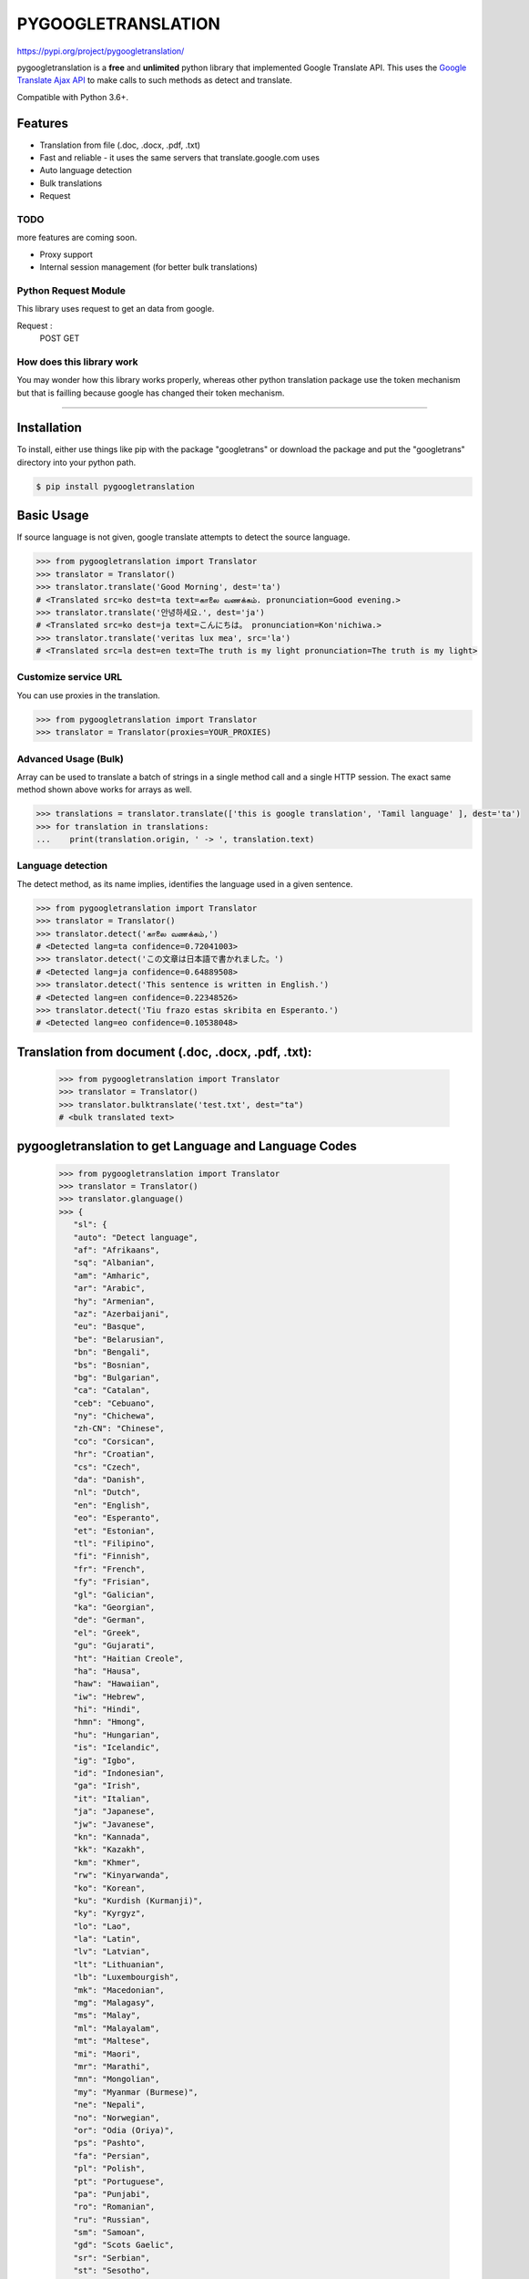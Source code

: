 PYGOOGLETRANSLATION
===================

https://pypi.org/project/pygoogletranslation/

|GitHub license| |travis status| |Documentation Status| |PyPI version|
|Coverage Status| |Code Climate|

pygoogletranslation is a **free** and **unlimited** python library that
implemented Google Translate API. This uses the `Google Translate Ajax
API <https://translate.google.com>`__ to make calls to such methods as
detect and translate.

Compatible with Python 3.6+.


Features
--------

-  Translation from file (.doc, .docx, .pdf, .txt)
-  Fast and reliable - it uses the same servers that
   translate.google.com uses
-  Auto language detection
-  Bulk translations
-  Request

TODO
~~~~

more features are coming soon.

-  Proxy support
-  Internal session management (for better bulk translations)

Python Request Module
~~~~~~~~~~~~~~

This library uses request to get an data from google.

Request :
   POST
   GET
   


How does this library work
~~~~~~~~~~~~~~~~~~~~~~~~~~

You may wonder how this library works properly, whereas other
python translation package use the token mechanism but that is
failling because google has changed their token mechanism.

--------------

Installation
------------

To install, either use things like pip with the package "googletrans"
or download the package and put the "googletrans" directory into your
python path.

.. code:: bash

    $ pip install pygoogletranslation

Basic Usage
-----------

If source language is not given, google translate attempts to detect the
source language.

.. code:: python

    >>> from pygoogletranslation import Translator
    >>> translator = Translator()
    >>> translator.translate('Good Morning', dest='ta')
    # <Translated src=ko dest=ta text=காலை வணக்கம். pronunciation=Good evening.>
    >>> translator.translate('안녕하세요.', dest='ja')
    # <Translated src=ko dest=ja text=こんにちは。 pronunciation=Kon'nichiwa.>
    >>> translator.translate('veritas lux mea', src='la')
    # <Translated src=la dest=en text=The truth is my light pronunciation=The truth is my light>

Customize service URL
~~~~~~~~~~~~~~~~~~~~~

You can use proxies in the translation.

.. code:: python

    >>> from pygoogletranslation import Translator
    >>> translator = Translator(proxies=YOUR_PROXIES)

Advanced Usage (Bulk)
~~~~~~~~~~~~~~~~~~~~~

Array can be used to translate a batch of strings in a single method
call and a single HTTP session. The exact same method shown above works
for arrays as well.

.. code:: python

    >>> translations = translator.translate(['this is google translation', 'Tamil language' ], dest='ta')
    >>> for translation in translations:
    ...    print(translation.origin, ' -> ', translation.text)
    

Language detection
~~~~~~~~~~~~~~~~~~

The detect method, as its name implies, identifies the language used in
a given sentence.

.. code:: python

    >>> from pygoogletranslation import Translator
    >>> translator = Translator()
    >>> translator.detect('காலை வணக்கம்,')
    # <Detected lang=ta confidence=0.72041003>
    >>> translator.detect('この文章は日本語で書かれました。')
    # <Detected lang=ja confidence=0.64889508>
    >>> translator.detect('This sentence is written in English.')
    # <Detected lang=en confidence=0.22348526>
    >>> translator.detect('Tiu frazo estas skribita en Esperanto.')
    # <Detected lang=eo confidence=0.10538048>
    
Translation from document (.doc, .docx, .pdf, .txt):
---------------------------------------------
    >>> from pygoogletranslation import Translator
    >>> translator = Translator()
    >>> translator.bulktranslate('test.txt', dest="ta")
    # <bulk translated text>


pygoogletranslation to get Language and Language Codes
-------------------------------------------------------
               >>> from pygoogletranslation import Translator
               >>> translator = Translator()
               >>> translator.glanguage()
               >>> {
                  "sl": {
                  "auto": "Detect language",
                  "af": "Afrikaans",
                  "sq": "Albanian",
                  "am": "Amharic",
                  "ar": "Arabic",
                  "hy": "Armenian",
                  "az": "Azerbaijani",
                  "eu": "Basque",
                  "be": "Belarusian",
                  "bn": "Bengali",
                  "bs": "Bosnian",
                  "bg": "Bulgarian",
                  "ca": "Catalan",
                  "ceb": "Cebuano",
                  "ny": "Chichewa",
                  "zh-CN": "Chinese",
                  "co": "Corsican",
                  "hr": "Croatian",
                  "cs": "Czech",
                  "da": "Danish",
                  "nl": "Dutch",
                  "en": "English",
                  "eo": "Esperanto",
                  "et": "Estonian",
                  "tl": "Filipino",
                  "fi": "Finnish",
                  "fr": "French",
                  "fy": "Frisian",
                  "gl": "Galician",
                  "ka": "Georgian",
                  "de": "German",
                  "el": "Greek",
                  "gu": "Gujarati",
                  "ht": "Haitian Creole",
                  "ha": "Hausa",
                  "haw": "Hawaiian",
                  "iw": "Hebrew",
                  "hi": "Hindi",
                  "hmn": "Hmong",
                  "hu": "Hungarian",
                  "is": "Icelandic",
                  "ig": "Igbo",
                  "id": "Indonesian",
                  "ga": "Irish",
                  "it": "Italian",
                  "ja": "Japanese",
                  "jw": "Javanese",
                  "kn": "Kannada",
                  "kk": "Kazakh",
                  "km": "Khmer",
                  "rw": "Kinyarwanda",
                  "ko": "Korean",
                  "ku": "Kurdish (Kurmanji)",
                  "ky": "Kyrgyz",
                  "lo": "Lao",
                  "la": "Latin",
                  "lv": "Latvian",
                  "lt": "Lithuanian",
                  "lb": "Luxembourgish",
                  "mk": "Macedonian",
                  "mg": "Malagasy",
                  "ms": "Malay",
                  "ml": "Malayalam",
                  "mt": "Maltese",
                  "mi": "Maori",
                  "mr": "Marathi",
                  "mn": "Mongolian",
                  "my": "Myanmar (Burmese)",
                  "ne": "Nepali",
                  "no": "Norwegian",
                  "or": "Odia (Oriya)",
                  "ps": "Pashto",
                  "fa": "Persian",
                  "pl": "Polish",
                  "pt": "Portuguese",
                  "pa": "Punjabi",
                  "ro": "Romanian",
                  "ru": "Russian",
                  "sm": "Samoan",
                  "gd": "Scots Gaelic",
                  "sr": "Serbian",
                  "st": "Sesotho",
                  "sn": "Shona",
                  "sd": "Sindhi",
                  "si": "Sinhala",
                  "sk": "Slovak",
                  "sl": "Slovenian",
                  "so": "Somali",
                  "es": "Spanish",
                  "su": "Sundanese",
                  "sw": "Swahili",
                  "sv": "Swedish",
                  "tg": "Tajik",
                  "ta": "Tamil",
                  "tt": "Tatar",
                  "te": "Telugu",
                  "th": "Thai",
                  "tr": "Turkish",
                  "tk": "Turkmen",
                  "uk": "Ukrainian",
                  "ur": "Urdu",
                  "ug": "Uyghur",
                  "uz": "Uzbek",
                  "vi": "Vietnamese",
                  "cy": "Welsh",
                  "xh": "Xhosa",
                  "yi": "Yiddish",
                  "yo": "Yoruba",
                  "zu": "Zulu"
                  },
                  "tl": {
                  "af": "Afrikaans",
                  "sq": "Albanian",
                  "am": "Amharic",
                  "ar": "Arabic",
                  "hy": "Armenian",
                  "az": "Azerbaijani",
                  "eu": "Basque",
                  "be": "Belarusian",
                  "bn": "Bengali",
                  "bs": "Bosnian",
                  "bg": "Bulgarian",
                  "ca": "Catalan",
                  "ceb": "Cebuano",
                  "ny": "Chichewa",
                  "zh-CN": "Chinese (Simplified)",
                  "zh-TW": "Chinese (Traditional)",
                  "co": "Corsican",
                  "hr": "Croatian",
                  "cs": "Czech",
                  "da": "Danish",
                  "nl": "Dutch",
                  "en": "English",
                  "eo": "Esperanto",
                  "et": "Estonian",
                  "tl": "Filipino",
                  "fi": "Finnish",
                  "fr": "French",
                  "fy": "Frisian",
                  "gl": "Galician",
                  "ka": "Georgian",
                  "de": "German",
                  "el": "Greek",
                  "gu": "Gujarati",
                  "ht": "Haitian Creole",
                  "ha": "Hausa",
                  "haw": "Hawaiian",
                  "iw": "Hebrew",
                  "hi": "Hindi",
                  "hmn": "Hmong",
                  "hu": "Hungarian",
                  "is": "Icelandic",
                  "ig": "Igbo",
                  "id": "Indonesian",
                  "ga": "Irish",
                  "it": "Italian",
                  "ja": "Japanese",
                  "jw": "Javanese",
                  "kn": "Kannada",
                  "kk": "Kazakh",
                  "km": "Khmer",
                  "rw": "Kinyarwanda",
                  "ko": "Korean",
                  "ku": "Kurdish (Kurmanji)",
                  "ky": "Kyrgyz",
                  "lo": "Lao",
                  "la": "Latin",
                  "lv": "Latvian",
                  "lt": "Lithuanian",
                  "lb": "Luxembourgish",
                  "mk": "Macedonian",
                  "mg": "Malagasy",
                  "ms": "Malay",
                  "ml": "Malayalam",
                  "mt": "Maltese",
                  "mi": "Maori",
                  "mr": "Marathi",
                  "mn": "Mongolian",
                  "my": "Myanmar (Burmese)",
                  "ne": "Nepali",
                  "no": "Norwegian",
                  "or": "Odia (Oriya)",
                  "ps": "Pashto",
                  "fa": "Persian",
                  "pl": "Polish",
                  "pt": "Portuguese",
                  "pa": "Punjabi",
                  "ro": "Romanian",
                  "ru": "Russian",
                  "sm": "Samoan",
                  "gd": "Scots Gaelic",
                  "sr": "Serbian",
                  "st": "Sesotho",
                  "sn": "Shona",
                  "sd": "Sindhi",
                  "si": "Sinhala",
                  "sk": "Slovak",
                  "sl": "Slovenian",
                  "so": "Somali",
                  "es": "Spanish",
                  "su": "Sundanese",
                  "sw": "Swahili",
                  "sv": "Swedish",
                  "tg": "Tajik",
                  "ta": "Tamil",
                  "tt": "Tatar",
                  "te": "Telugu",
                  "th": "Thai",
                  "tr": "Turkish",
                  "tk": "Turkmen",
                  "uk": "Ukrainian",
                  "ur": "Urdu",
                  "ug": "Uyghur",
                  "uz": "Uzbek",
                  "vi": "Vietnamese",
                  "cy": "Welsh",
                  "xh": "Xhosa",
                  "yi": "Yiddish",
                  "yo": "Yoruba",
                  "zu": "Zulu"
                  },
                  "al": {}
                  }

--------------

Note on library usage
---------------------

DISCLAIMER: this is an unofficial library using the web API of translate.google.com
and also is not associated with Google.

-  **Unlimited Translation**

-  Due to limitations of the web version of google translate, this API
   does not guarantee that the library would work properly at all times
   (so please use this library if you don't care about stability).

-  **Important:** If you want to use a stable API, I highly recommend you to use
   `Google's official translate
   API <https://cloud.google.com/translate/docs>`__.

-  If you get HTTP 5xx error or errors like #6, it's probably because
   Google has banned your client IP address.

--------------

Versioning
----------

This library follows `Semantic Versioning <http://semver.org/>`__ from
v2.0.0. Any release versioned 0.x.y is subject to backwards incompatible
changes at any time.

Contributing
-------------------------

Contributions are more than welcomed. See
`CONTRIBUTING.md <CONTRIBUTING.md>`__

-----------------------------------------

License
-------

pygoogletranslation is licensed under the MIT License. The terms are as
follows:

::
MIT License

Copyright (c) 2021 Saravananslb

Permission is hereby granted, free of charge, to any person obtaining a copy
of this software and associated documentation files (the "Software"), to deal
in the Software without restriction, including without limitation the rights
to use, copy, modify, merge, publish, distribute, sublicense, and/or sell
copies of the Software, and to permit persons to whom the Software is
furnished to do so, subject to the following conditions:

The above copyright notice and this permission notice shall be included in all
copies or substantial portions of the Software.

THE SOFTWARE IS PROVIDED "AS IS", WITHOUT WARRANTY OF ANY KIND, EXPRESS OR
IMPLIED, INCLUDING BUT NOT LIMITED TO THE WARRANTIES OF MERCHANTABILITY,
FITNESS FOR A PARTICULAR PURPOSE AND NONINFRINGEMENT. IN NO EVENT SHALL THE
AUTHORS OR COPYRIGHT HOLDERS BE LIABLE FOR ANY CLAIM, DAMAGES OR OTHER
LIABILITY, WHETHER IN AN ACTION OF CONTRACT, TORT OR OTHERWISE, ARISING FROM,
OUT OF OR IN CONNECTION WITH THE SOFTWARE OR THE USE OR OTHER DEALINGS IN THE
SOFTWARE.


.. |GitHub license| image:: https://img.shields.io/github/license/mashape/apistatus.svg
   :target: http://opensource.org/licenses/MIT
.. |travis status| image:: https://travis-ci.org/ssut/py-googletrans.svg?branch=master
   :target: https://travis-ci.org/Saravananslb/py-googletranslation
.. |Documentation Status| image:: https://readthedocs.org/projects/py-googletrans/badge/?version=latest
  
.. |PyPI version| image:: https://badge.fury.io/py/pygoogletranslation.svg
   :target: http://badge.fury.io/py/pygoogletranslation
.. |Coverage Status| image:: https://coveralls.io/repos/github/ssut/py-googletrans/badge.svg
   
.. |Code Climate| image:: https://codeclimate.com/github/ssut/py-googletrans/badges/gpa.svg
   
